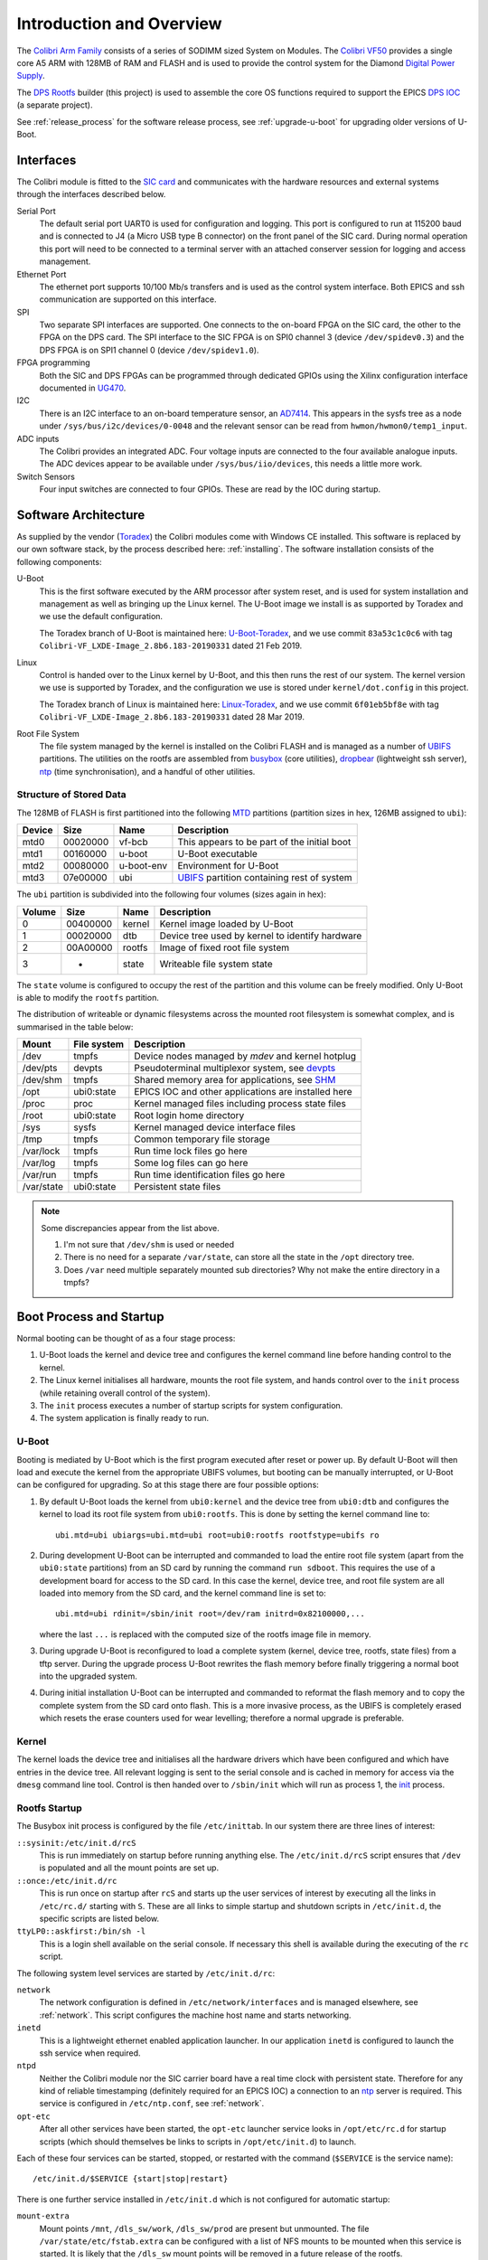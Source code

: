 .. _overview:

Introduction and Overview
=========================

The `Colibri Arm Family`_ consists of a series of SODIMM sized System on
Modules.  The `Colibri VF50`_ provides a single core A5 ARM with 128MB of RAM
and FLASH and is used to provide the control system for the Diamond `Digital
Power Supply`_.

The `DPS Rootfs`_ builder (this project) is used to assemble the core OS
functions required to support the EPICS `DPS IOC`_ (a separate project).

See :ref:`release_process` for the software release process, see
:ref:`upgrade-u-boot` for upgrading older versions of U-Boot.

Interfaces
----------

The Colibri module is fitted to the `SIC card`_ and communicates with the
hardware resources and external systems through the interfaces described below.

Serial Port
    The default serial port UART0 is used for configuration and logging.  This
    port is configured to run at 115200 baud and is connected to J4 (a Micro USB
    type B connector) on the front panel of the SIC card.  During normal
    operation this port will need to be connected to a terminal server with an
    attached conserver session for logging and access management.

Ethernet Port
    The ethernet port supports 10/100 Mb/s transfers and is used as the control
    system interface.  Both EPICS and ssh communication are supported on this
    interface.

SPI
    Two separate SPI interfaces are supported.  One connects to the on-board
    FPGA on the SIC card, the other to the FPGA on the DPS card.  The SPI
    interface to the SIC FPGA is on SPI0 channel 3 (device ``/dev/spidev0.3``)
    and the DPS FPGA is on SPI1 channel 0 (device ``/dev/spidev1.0``).

FPGA programming
    Both the SIC and DPS FPGAs can be programmed through dedicated GPIOs using
    the Xilinx configuration interface documented in `UG470`_.

I2C
    There is an I2C interface to an on-board temperature sensor, an `AD7414`_.
    This appears in the sysfs tree as a node under
    ``/sys/bus/i2c/devices/0-0048`` and the relevant sensor can be read from
    ``hwmon/hwmon0/temp1_input``.

ADC inputs
    The Colibri provides an integrated ADC.  Four voltage inputs are connected
    to the four available analogue inputs.  The ADC devices appear to be
    available under ``/sys/bus/iio/devices``, this needs a little more work.

Switch Sensors
    Four input switches are connected to four GPIOs.  These are read by the IOC
    during startup.


Software Architecture
---------------------

As supplied by the vendor (`Toradex`_) the Colibri modules come with Windows CE
installed.  This software is replaced by our own software stack, by the process
described here: :ref:`installing`.  The software installation consists of the
following components:

U-Boot
    This is the first software executed by the ARM processor after system reset,
    and is used for system installation and management as well as bringing up
    the Linux kernel.  The U-Boot image we install is as supported by Toradex
    and we use the default configuration.

    The Toradex branch of U-Boot is maintained here: `U-Boot-Toradex`_, and we
    use commit ``83a53c1c0c6`` with tag
    ``Colibri-VF_LXDE-Image_2.8b6.183-20190331`` dated 21 Feb 2019.

Linux
    Control is handed over to the Linux kernel by U-Boot, and this then runs the
    rest of our system.  The kernel version we use is supported by Toradex, and
    the configuration we use is stored under ``kernel/dot.config`` in this
    project.

    The Toradex branch of Linux is maintained here: `Linux-Toradex`_, and we use
    commit ``6f01eb5bf8e`` with tag ``Colibri-VF_LXDE-Image_2.8b6.183-20190331``
    dated 28 Mar 2019.

Root File System
    The file system managed by the kernel is installed on the Colibri FLASH and
    is managed as a number of `UBIFS`_ partitions.  The utilities on the rootfs
    are assembled from `busybox`_ (core utilities), `dropbear`_ (lightweight ssh
    server), `ntp`_ (time synchronisation), and a handful of other utilities.


Structure of Stored Data
~~~~~~~~~~~~~~~~~~~~~~~~

The 128MB of FLASH is first partitioned into the following `MTD`_ partitions
(partition sizes in hex, 126MB assigned to ``ubi``):

======= ======== ========== ====================================================
Device  Size     Name       Description
======= ======== ========== ====================================================
mtd0    00020000 vf-bcb     This appears to be part of the initial boot
mtd1    00160000 u-boot     U-Boot executable
mtd2    00080000 u-boot-env Environment for U-Boot
mtd3    07e00000 ubi        `UBIFS`_ partition containing rest of system
======= ======== ========== ====================================================

The ``ubi`` partition is subdivided into the following four volumes (sizes again
in hex):

======= ======== ========== ====================================================
Volume  Size     Name       Description
======= ======== ========== ====================================================
0       00400000 kernel     Kernel image loaded by U-Boot
1       00020000 dtb        Device tree used by kernel to identify hardware
2       00A00000 rootfs     Image of fixed root file system
3       -        state      Writeable file system state
======= ======== ========== ====================================================

The ``state`` volume is configured to occupy the rest of the partition and this
volume can be freely modified.  Only U-Boot is able to modify the ``rootfs``
partition.

The distribution of writeable or dynamic filesystems across the mounted root
filesystem is somewhat complex, and is summarised in the table below:

=========== =============== ====================================================
Mount       File system     Description
=========== =============== ====================================================
/dev        tmpfs           Device nodes managed by `mdev` and kernel hotplug
/dev/pts    devpts          Pseudoterminal multiplexor system, see `devpts`_
/dev/shm    tmpfs           Shared memory area for applications, see `SHM`_
/opt        ubi0:state      EPICS IOC and other applications are installed here
/proc       proc            Kernel managed files including process state files
/root       ubi0:state      Root login home directory
/sys        sysfs           Kernel managed device interface files
/tmp        tmpfs           Common temporary file storage
/var/lock   tmpfs           Run time lock files go here
/var/log    tmpfs           Some log files can go here
/var/run    tmpfs           Run time identification files go here
/var/state  ubi0:state      Persistent state files
=========== =============== ====================================================

..  note::

    Some discrepancies appear from the list above.

    1.  I'm not sure that ``/dev/shm`` is used or needed
    2.  There is no need for a separate ``/var/state``, can store all the state
        in the ``/opt`` directory tree.
    3.  Does ``/var`` need multiple separately mounted sub directories?  Why not
        make the entire directory in a tmpfs?


Boot Process and Startup
------------------------

Normal booting can be thought of as a four stage process:

1.  U-Boot loads the kernel and device tree and configures the kernel command
    line before handing control to the kernel.

2.  The Linux kernel initialises all hardware, mounts the root file system, and
    hands control over to the ``init`` process (while retaining overall control
    of the system).

3.  The ``init`` process executes a number of startup scripts for system
    configuration.

4.  The system application is finally ready to run.

U-Boot
~~~~~~

Booting is mediated by U-Boot which is the first program executed after reset or
power up.  By default U-Boot will then load and execute the kernel from the
appropriate UBIFS volumes, but booting can be manually interrupted, or U-Boot
can be configured for upgrading.  So at this stage there are four possible
options:

1.  By default U-Boot loads the kernel from ``ubi0:kernel`` and the device
    tree from ``ubi0:dtb`` and configures the kernel to load its root file
    system from ``ubi0:rootfs``.  This is done by setting the kernel command
    line to::

        ubi.mtd=ubi ubiargs=ubi.mtd=ubi root=ubi0:rootfs rootfstype=ubifs ro

2.  During development U-Boot can be interrupted and commanded to load the
    entire root file system (apart from the ``ubi0:state`` partitions) from an
    SD card by running the command ``run sdboot``.  This requires the use of a
    development board for access to the SD card.  In this case the kernel,
    device tree, and root file system are all loaded into memory from the SD
    card, and the kernel command line is set to::

        ubi.mtd=ubi rdinit=/sbin/init root=/dev/ram initrd=0x82100000,...

    where the last ``...`` is replaced with the computed size of the rootfs
    image file in memory.

3.  During upgrade U-Boot is reconfigured to load a complete system (kernel,
    device tree, rootfs, state files) from a tftp server.  During the upgrade
    process U-Boot rewrites the flash memory before finally triggering a normal
    boot into the upgraded system.

4.  During initial installation U-Boot can be interrupted and commanded to
    reformat the flash memory and to copy the complete system from the SD card
    onto flash.  This is a more invasive process, as the UBIFS is completely
    erased which resets the erase counters used for wear levelling; therefore a
    normal upgrade is preferable.

Kernel
~~~~~~

The kernel loads the device tree and initialises all the hardware drivers which
have been configured and which have entries in the device tree.  All relevant
logging is sent to the serial console and is cached in memory for access via the
``dmesg`` command line tool.  Control is then handed over to ``/sbin/init``
which will run as process 1, the `init`_ process.

Rootfs Startup
~~~~~~~~~~~~~~

The Busybox init process is configured by the file ``/etc/inittab``.  In our
system there are three lines of interest:

``::sysinit:/etc/init.d/rcS``
    This is run immediately on startup before running anything else.  The
    ``/etc/init.d/rcS`` script ensures that ``/dev`` is populated and all the
    mount points are set up.

``::once:/etc/init.d/rc``
    This is run once on startup after ``rcS`` and starts up the user services of
    interest by executing all the links in ``/etc/rc.d/`` starting with ``S``.
    These are all links to simple startup and shutdown scripts in
    ``/etc/init.d``, the specific scripts are listed below.

``ttyLP0::askfirst:/bin/sh -l``
    This is a login shell available on the serial console.  If necessary this
    shell is available during the executing of the ``rc`` script.

The following system level services are started by ``/etc/init.d/rc``:

``network``
    The network configuration is defined in ``/etc/network/interfaces`` and is
    managed elsewhere, see :ref:`network`.  This script configures the machine
    host name and starts networking.

``inetd``
    This is a lightweight ethernet enabled application launcher.  In our
    application ``inetd`` is configured to launch the ssh service when required.

``ntpd``
    Neither the Colibri module nor the SIC carrier board have a real time clock
    with persistent state.  Therefore for any kind of reliable timestamping
    (definitely required for an EPICS IOC) a connection to an `ntp`_ server is
    required.  This service is configured in ``/etc/ntp.conf``, see
    :ref:`network`.

``opt-etc``
    After all other services have been started, the ``opt-etc`` launcher service
    looks in ``/opt/etc/rc.d`` for startup scripts (which should themselves be
    links to scripts in ``/opt/etc/init.d``) to launch.

Each of these four services can be started, stopped, or restarted with the
command (``$SERVICE`` is the service name)::

    /etc/init.d/$SERVICE {start|stop|restart}

There is one further service installed in ``/etc/init.d`` which is not
configured for automatic startup:

``mount-extra``
    Mount points ``/mnt``, ``/dls_sw/work``, ``/dls_sw/prod`` are present but
    unmounted.  The file ``/var/state/etc/fstab.extra`` can be configured with a
    list of NFS mounts to be mounted when this service is started.  It is likely
    that the ``/dls_sw`` mount points will be removed in a future release of the
    rootfs.


Applications
~~~~~~~~~~~~

The Colibri system is designed to support one application, an EPICS IOC.  This
is intended to be installed in ``/opt/ioc`` and it should maintain its
persistent state in files under ``/opt/state``.  A startup and shutdown script
should be installed in ``/opt/etc/init.d`` and linked to from ``/opt/etc/rc.d``
so that it can be picked up by the ``opt-etc`` launcher.

There are a number of applications and facilities currently built into the
rootfs for possible use by applications:

``procServ``
    This provides a virtual terminal with a configurable telnet interface to a
    guest application.  When running the EPICS IOC as a service it should be
    wrapped by this application.

``screen``
    This is an alternative virtual terminal service, but this is not really
    suitable for wrapping an IOC.  This may be removed from a future version of
    the rootfs.

``conserver``
    `conserver`_ is an application for multiplexing access to a serial console
    and logging.  This should almost certainly be run elsewhere, and may be
    removed from a future version of the rootfs.

User ``epics_user``, group ``dcs``
    These are available for a mode of operation where the IOC does not run as
    root.  These may be removed from a future version of the rootfs.

Mount points ``/dls_sw/prod`` and ``/dls_sw/work``.
    These are for use by the ``mount-extra`` service, but are unlikely to be
    useful except for limited development applications.  These may be removed
    from a future version of the rootfs.

``nano``
    This is a lightweight editor, simpler to use than ``vi``, but only useful
    for occasional debug or administration use.

``strace``, ``lsof``, ``ethtool``, ``iperf``
    These are all debugging tools that have limited application and may be
    removed from a future version of the rootfs.


..  note::

    The following may be removed from a future version of the rootfs:

    ``screen``, ``conserver``, ``strace``, ``lsof``, ``ethtool``, ``iperf``,
    ``nano``, user ``epics_user``, group ``dcs``, mount points under
    ``/dls_sw``.

..  _Toradex:
    https://www.toradex.com

..  _Colibri Arm Family:
    https://www.toradex.com/computer-on-modules/colibri-arm-family

..  _Colibri VF50:
    https://www.toradex.com/computer-on-modules/colibri-arm-family/\
    nxp-freescale-vybrid-vf5xx

..  _Digital Power Supply:
    https://confluence.diamond.ac.uk/x/Z1xRBQ

..  _SIC card:
    https://confluence.diamond.ac.uk/x/5ZfhBQ

..  _DPS card:
    https://confluence.diamond.ac.uk/x/alxRBQ

..  _DPS Rootfs:
    https://gitlab.diamond.ac.uk/controls/targetOS/colibri-vf50

..  _DPS IOC:
    https://gitlab.diamond.ac.uk/controls/ioc/dps

..  _DLS rootfs:
    https://gitlab.diamond.ac.uk/controls/targetOS/rootfs

..  _UG470:
    https://www.xilinx.com/support/documentation/user_guides/\
    ug470_7Series_Config.pdf

..  _AD7414:
    https://www.analog.com/media/en/technical-documentation/data-sheets/\
    AD7414_7415.pdf

..  _U-Boot-Toradex:
    git://git.toradex.com/u-boot-toradex.git

..  _Linux-Toradex:
    git://git.toradex.com/linux-toradex.git

..  _UBIFS:
    https://en.wikipedia.org/wiki/UBIFS

..  _busybox:
    https://busybox.net/

..  _dropbear:
    https://matt.ucc.asn.au/dropbear/dropbear.html

..  _ntp:
    http://www.ntp.org/

..  _MTD:
    https://en.wikipedia.org/wiki/Memory_Technology_Device

..  _devpts:
    https://en.wikipedia.org/wiki/Devpts

..  _SHM:
    https://gerardnico.com/os/linux/shared_memory

..  _init:
    https://en.wikipedia.org/wiki/Init

..  _conserver:
    https://www.conserver.com/
